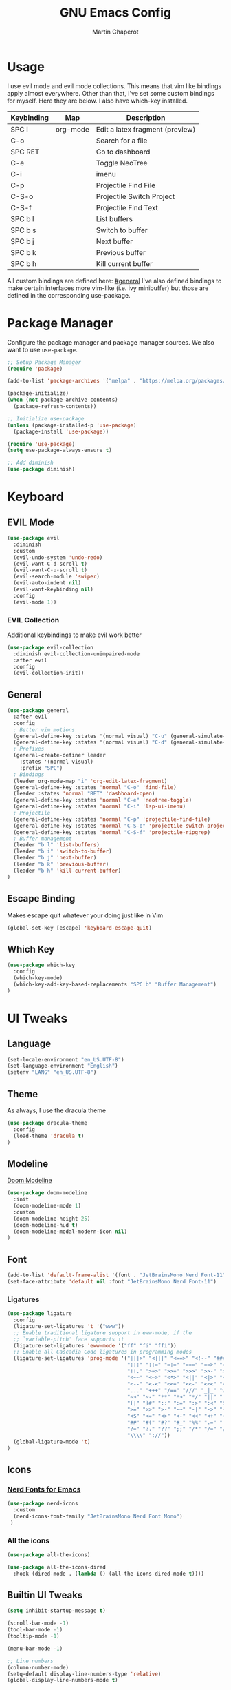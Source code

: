 #+TITLE: GNU Emacs Config
#+AUTHOR: Martin Chaperot
#+PROPERTY: header-args :tangle init.el
#+STARTUP: overview

* Usage
I use evil mode and evil mode collections. This means that vim like bindings apply almost everywhere. 
Other than that, i've set some custom bindings for myself. Here they are below. I also have which-key installed.
| Keybinding | Map      | Description                     |
|------------+----------+---------------------------------|
| SPC i      | org-mode | Edit a latex fragment (preview) |
| C-o        |          | Search for a file               |
| SPC RET    |          | Go to dashboard                 |
| C-e        |          | Toggle NeoTree                  |
| C-i        |          | imenu                           |
|------------+----------+---------------------------------|
| C-p        |          | Projectile Find File            |
| C-S-o      |          | Projectile Switch Project       |
| C-S-f      |          | Projectile Find Text            |
|------------+----------+---------------------------------|
| SPC b l    |          | List buffers                    |
| SPC b s    |          | Switch to buffer                |
| SPC b j    |          | Next buffer                     |
| SPC b k    |          | Previous buffer                 |
| SPC b h    |          | Kill current buffer             |

All custom bindings are defined here: [[#general]]
I've also defined bindings to make certain interfaces more vim-like (i.e. ivy minibuffer) but those are defined in the corresponding use-package.
* Package Manager 
Configure the package manager and package manager sources. We also want to use ~use-package~.

#+begin_src emacs-lisp
;; Setup Package Manager
(require 'package)

(add-to-list 'package-archives '("melpa" . "https://melpa.org/packages/") t)

(package-initialize)
(when (not package-archive-contents)
  (package-refresh-contents))

;; Initialize use-package
(unless (package-installed-p 'use-package)
  (package-install 'use-package))

(require 'use-package)
(setq use-package-always-ensure t)

;; Add diminish
(use-package diminish)
#+end_src

* Keyboard
** EVIL Mode
#+begin_src emacs-lisp
(use-package evil
  :diminish
  :custom
  (evil-undo-system 'undo-redo)
  (evil-want-C-d-scroll t)
  (evil-want-C-u-scroll t)
  (evil-search-module 'swiper)
  (evil-auto-indent nil)
  (evil-want-keybinding nil)
  :config
  (evil-mode 1))
#+end_src
*** EVIL Collection
Additional keybindings to make evil work better
#+begin_src emacs-lisp
(use-package evil-collection 
  :diminish evil-collection-unimpaired-mode
  :after evil
  :config
  (evil-collection-init))
#+end_src
** General 
:PROPERTIES:
:CUSTOM_ID: general
:END:
#+begin_src emacs-lisp
(use-package general
  :after evil
  :config
  ; Better vim motions
  (general-define-key :states '(normal visual) "C-u" (general-simulate-key ('evil-scroll-up "z z")))
  (general-define-key :states '(normal visual) "C-d" (general-simulate-key ('evil-scroll-down "z z")))
  ; Prefixes
  (general-create-definer leader
    :states '(normal visual)
    :prefix "SPC")
  ; Bindings
  (leader org-mode-map "i" 'org-edit-latex-fragment)
  (general-define-key :states 'normal "C-o" 'find-file)
  (leader :states 'normal "RET" 'dashboard-open)
  (general-define-key :states 'normal "C-e" 'neotree-toggle)
  (general-define-key :states 'normal "C-i" 'lsp-ui-imenu)
  ; Projectile
  (general-define-key :states 'normal "C-p" 'projectile-find-file)
  (general-define-key :states 'normal "C-S-o" 'projectile-switch-project)
  (general-define-key :states 'normal "C-S-f" 'projectile-ripgrep)
  ; Buffer management
  (leader "b l" 'list-buffers)
  (leader "b i" 'switch-to-buffer)
  (leader "b j" 'next-buffer)
  (leader "b k" 'previous-buffer)
  (leader "b h" 'kill-current-buffer)
)
#+end_src
** Escape Binding
Makes escape quit whatever your doing just like in Vim
#+begin_src emacs-lisp
(global-set-key [escape] 'keyboard-escape-quit)
#+end_src

** Which Key
#+begin_src emacs-lisp
(use-package which-key
  :config
  (which-key-mode)
  (which-key-add-key-based-replacements "SPC b" "Buffer Management")
)
#+end_src
* UI Tweaks
** Language
#+begin_src emacs-lisp
(set-locale-environment "en_US.UTF-8")
(set-language-environment "English")
(setenv "LANG" "en_US.UTF-8")
#+end_src
** Theme
As always, I use the dracula theme
#+begin_src emacs-lisp
(use-package dracula-theme
  :config
  (load-theme 'dracula t)
)
#+end_src
** Modeline
[[https://github.com/seagle0128/doom-modeline?tab=readme-ov-file#screenshots][Doom Modeline]]
#+begin_src emacs-lisp
(use-package doom-modeline
  :init
  (doom-modeline-mode 1)
  :custom
  (doom-modeline-height 25)
  (doom-modeline-hud t)
  (doom-modeline-modal-modern-icon nil)
)
#+end_src
** Font
#+begin_src emacs-lisp
(add-to-list 'default-frame-alist '(font . "JetBrainsMono Nerd Font-11"))
(set-face-attribute 'default nil :font "JetBrainsMono Nerd Font-11")
#+end_src
*** Ligatures
#+begin_src emacs-lisp
(use-package ligature
  :config
  (ligature-set-ligatures 't '("www"))
  ;; Enable traditional ligature support in eww-mode, if the
  ;; `variable-pitch' face supports it
  (ligature-set-ligatures 'eww-mode '("ff" "fi" "ffi"))
  ;; Enable all Cascadia Code ligatures in programming modes
  (ligature-set-ligatures 'prog-mode '("|||>" "<|||" "<==>" "<!--" "####" "~~>" "***" "||=" "||>"
                                       ":::" "::=" "=:=" "===" "==>" "=!=" "=>>" "=<<" "=/=" "!=="
                                       "!!." ">=>" ">>=" ">>>" ">>-" ">->" "->>" "-->" "---" "-<<"
                                       "<~~" "<~>" "<*>" "<||" "<|>" "<$>" "<==" "<=>" "<=<" "<->"
                                       "<--" "<-<" "<<=" "<<-" "<<<" "<+>" "</>" "###" "#_(" "..<"
                                       "..." "+++" "/==" "///" "_|_" "www" "&&" "^=" "~~" "~@" "~="
                                       "~>" "~-" "**" "*>" "*/" "||" "|}" "|]" "|=" "|>" "|-" "{|"
                                       "[|" "]#" "::" ":=" ":>" ":<" "$>" "==" "=>" "!=" "!!" ">:"
                                       ">=" ">>" ">-" "-~" "-|" "->" "--" "-<" "<~" "<*" "<|" "<:"
                                       "<$" "<=" "<>" "<-" "<<" "<+" "</" "#{" "#[" "#:" "#=" "#!"
                                       "##" "#(" "#?" "#_" "%%" ".=" ".-" ".." ".?" "+>" "++" "?:"
                                       "?=" "?." "??" ";;" "/*" "/=" "/>" "//" "__" "~~" "(*" "*)"
                                       "\\\\" "://"))
  (global-ligature-mode 't)
)
#+end_src
** Icons
*** [[https://github.com/rainstormstudio/nerd-icons.el][Nerd Fonts for Emacs]]
#+begin_src emacs-lisp
(use-package nerd-icons
  :custom 
  (nerd-icons-font-family "JetBrainsMono Nerd Font Mono")
 )
#+end_src
*** All the icons
#+begin_src emacs-lisp
(use-package all-the-icons)

(use-package all-the-icons-dired
  :hook (dired-mode . (lambda () (all-the-icons-dired-mode t))))
#+end_src

** Builtin UI Tweaks
#+begin_src emacs-lisp
(setq inhibit-startup-message t)

(scroll-bar-mode -1)
(tool-bar-mode -1)
(tooltip-mode -1)

(menu-bar-mode -1)

;; Line numbers
(column-number-mode)
(setq-default display-line-numbers-type 'relative)
(global-display-line-numbers-mode t)

;; Disable dialogs/popup windows'
(setq use-file-dialog nil)   ;; No file dialog
(setq use-dialog-box nil)    ;; No dialog box
(setq pop-up-windows nil)    ;; No popup windows

;; remove line wrap
(setq-default truncate-lines t)
;(toggle-truncate-lines 1)
#+end_src

** Transparency 
#+begin_src emacs-lisp
(set-frame-parameter nil 'alpha-background 90)

(add-to-list 'default-frame-alist '(alpha-background . 90))
#+end_src
** Other Tweaks
*** Rainbow Delimiters
Makes ~(~, ~[~, and ~{~ rainbow!
#+begin_src emacs-lisp
(use-package rainbow-delimiters
  :hook (prog-mode . rainbow-delimiters-mode))
#+end_src

*** Rainbow Mode
Displays the color for any hex (i.e. #0000FF)
#+begin_src emacs-lisp
(use-package rainbow-mode
  :diminish
  :hook org-mode prog-mode)
#+end_src
*** Diminish ElDoc
#+begin_src emacs-lisp
(diminish 'eldoc-mode)
#+end_src

* Misc Packages
** Projectile
[[https://github.com/bbatsov/projectile][Projectile Github]]
#+begin_src emacs-lisp
(use-package projectile
  :diminish
  :config
  (projectile-mode 1))
#+end_src
*** Ripgrep support
#+begin_src emacs-lisp
(use-package ripgrep)
#+end_src
** Dashboard
[[https://github.com/emacs-dashboard/emacs-dashboard][Emacs Dashboard]]
#+begin_src emacs-lisp
(use-package dashboard
  :requires (nerd-icons projectile)
  :custom
  (dashboard-banner-logo-title "Hello Martin. Welcome to Emacs")
  (dashboard-startup-banner 'logo)
  (dashboard-center-content t)
  (dashboard-display-icons-p t)
  (dashboard-icon-type 'nerd-icons) 
  (dashboard-set-heading-icons t)
  (dashboard-set-file-icons t)
  (dashboard-items '((projects . 5)
                     (bookmarks . 5)
                     (recents  . 10)))
  :config
  (dashboard-setup-startup-hook))
#+end_src
And to have it automatically show with the daemon.
#+begin_src emacs-lisp
(setq initial-buffer-choice (lambda () (get-buffer-create "*dashboard*")))
#+end_src
** Org Mode
#+begin_src emacs-lisp
(use-package org
  :diminish org-indent-mode
  :custom
  (org-hide-emphasis-markers t)
  (org-startup-indented t)
  (org-startup-with-latex-preview t)
  (org-startup-with-inline-images t)
  (org-image-actual-width '(0.5))
  (org-edit-src-content-indentation 0)
  (org-hide-leading-stars t)
)
#+end_src
*** Org Superstar
~org-superstar~ handles the nice rendering of bullets in headers and lists
#+begin_src emacs-lisp 
(use-package org-superstar
  :hook (org-mode . (lambda () (org-superstar-mode 1)))
  :config
  (setq org-superstar-leading-bullet "  ")
  (setq org-superstar-special-todo-items t))
#+end_src

*** Latex Formating
#+begin_src emacs-lisp
(setq org-format-latex-options 
  '(:foreground default 
    :background default 
    :scale 3
    :html-foreground "Black" 
    :html-background "Transparent" 
    :html-scale 1.0 
    :matchers ("begin" "$1" "$" "$$" "\\(" "\\[")))
(add-hook 'org-mode-hook
  (lambda ()
      (add-hook 'after-save-hook 'org-latex-preview nil 'make-local)))
#+end_src
*** Auto image rendering
#+begin_src emacs-lisp
(add-hook 'org-mode-hook
  (lambda ()
      (add-hook 'after-save-hook (lambda () (org-display-inline-images)))))
#+end_src
*** Auto Tangleing
Automatically tangles my org files
#+begin_src emacs-lisp
(add-hook 'org-mode-hook
    (lambda ()
        (add-hook 'after-save-hook #'org-babel-tangle
                nil 'make-it-local)))
#+end_src
** NeoTree
#+begin_src emacs-lisp
(use-package neotree
  :custom
  (neo-theme 'icons 'arrow)
)
#+end_src
* Language Support
** Tree Sitter (Syntax Highlighting)
*** Ensure treesitter
#+begin_src emacs-lisp
(require 'treesit)
(customize-set-variable 'treesit-font-lock-level 4)
#+end_src
*** Enable modes
#+begin_src emacs-lisp
(setq major-mode-remap-alist
 '((sh-mode . bash-ts-mode)
   (js-mode . js-ts-mode)
   (js-json-mode . json-ts-mode)
   (css-mode . css-ts-mode)
   (python-mode . python-ts-mode)
  )
)
#+end_src
** Markdown
[[https://jblevins.org/projects/markdown-mode][markdown-mode documentation]] 
#+begin_src emacs-lisp
(use-package markdown-mode)
#+end_src
** Web
#+begin_src emacs-lisp
(use-package web-mode
  :hook (
    (html-mode . web-mode)
    (mhtml-mode . web-mode)
  )
)
#+end_src
** LSP Mode
#+begin_src emacs-lisp
(use-package lsp-mode
  :hook (
    (css-ts-mode . lsp)
  )
  :commands lsp
)
(use-package lsp-ui)
#+end_src
** Python 
*** Pyright
#+begin_src emacs-lisp
(use-package lsp-pyright
  :hook (python-ts-mode . lsp)
  :init
  (setq lsp-pyright-multi-root nil)
)
#+end_src
** Java
LSP Java
#+begin_src emacs-lisp
(use-package lsp-java
  :hook (java-ts-mode . lsp)
)
#+end_src
* Quality of Life
** Ivy/Swiper
Handles the better autocompletion/search functionality in the minibuffer
#+begin_src emacs-lisp
(use-package ivy
:diminish
:bind (:map ivy-minibuffer-map
        ("C-l" . ivy-alt-done)
        ("TAB" . ivy-alt-done)
        ("C-j" . ivy-next-line)
        ("C-k" . ivy-previous-line))
:config
(setq ivy-switch-buffer-map nil) ; Remove default kill buffer binding
(ivy-mode 1))

(use-package swiper)
#+end_src
** Move Backup Files
#+begin_src emacs-lisp
(setq backup-directory-alist '(("." . "~/.config/emacs/backup"))
      backup-by-copying      t  ; Don't de-link hard links
      version-control        t  ; Use version numbers on backups
      delete-old-versions    t  ; Automatically delete excess backups:
      kept-new-versions      20 ; how many of the newest versions to keep
      kept-old-versions      2) ; and how many of the old
#+end_src
** Move Custom File
#+begin_src emacs-lisp
(setq custom-file "~/.config/emacs/emacs-custom.el")
(load custom-file)
#+end_src

** Enable Folding 
#+begin_src emacs-lisp
(add-hook 'prog-mode-hook 'hs-minor-mode)
#+end_src
** Auto Revert
#+begin_src emacs-lisp
(global-auto-revert-mode)
#+end_src
** Flycheck
Modern on-the-fly syntax checking extension. [[https://github.com/flycheck/flycheck][Github]]
#+begin_src emacs-lisp
(use-package flycheck
  :config
  (flycheck-mode)
)
#+end_src

** Company Mode
A text completion framework
#+begin_src emacs-lisp
(use-package company
  :config
  (company-mode)
)
#+end_src
** Save recent files
Because in PGTK build it emacs will "crash" when the display server leaves, we need to do some stuff by hand
#+begin_src emacs-lisp
(add-hook 'find-file-hook 'recentf-save-list)
#+end_src
